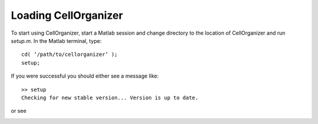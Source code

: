 Loading CellOrganizer
=====================

To start using CellOrganizer, start a Matlab session and change directory to the location of CellOrganizer and run *setup.m*. In the Matlab terminal, type::

	cd( ‘/path/to/cellorganizer’ );
	setup;

If you were successful you should either see a message like::

	>> setup
	Checking for new stable version... Version is up to date.

or see

.. image:: ../images/welcome.png
